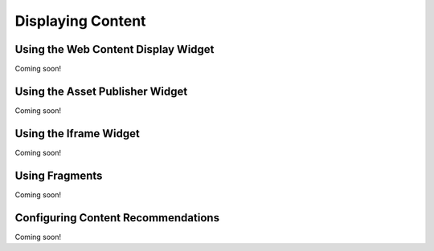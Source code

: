 Displaying Content
==================

Using the Web Content Display Widget
------------------------------------
Coming soon!

Using the Asset Publisher Widget
--------------------------------
Coming soon!

Using the Iframe Widget
-----------------------
Coming soon!

Using Fragments
---------------
Coming soon!

Configuring Content Recommendations
-----------------------------------
Coming soon!